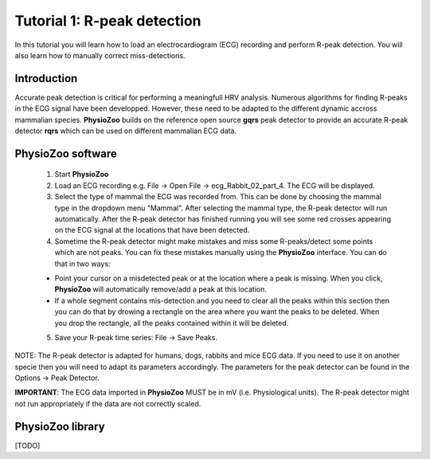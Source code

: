Tutorial 1: R-peak detection
==========

In this tutorial you will learn how to load an electrocardiogram (ECG) recording and perform R-peak detection. You will also learn how to manually correct miss-detections.

**Introduction**
---------------------
Accurate peak detection is critical for performing a meaningfull HRV analysis. Numerous algorithms for finding R-peaks in the ECG signal have been developped. However, these need to be adapted to the different dynamic accross mammalian species. **PhysioZoo** builds on the reference open source **gqrs** peak detector to provide an accurate R-peak detector **rqrs** which can be used on different mammalian ECG data.


**PhysioZoo software**
----------------------

  1. Start **PhysioZoo**
  
  2. Load an ECG recording e.g. File -> Open File -> ecg_Rabbit_02_part_4. The ECG will be displayed.
  
  3. Select the type of mammal the ECG was recorded from. This can be done by choosing the mammal type in the dropdown menu "Mammal".    After selecting the mammal type, the R-peak detector will run automatically. After the R-peak detector has finished running you will see some red crosses appearing on the ECG signal at the locations that have been detected.

  4. Sometime the R-peak detector might make mistakes and miss some R-peaks/detect some points which are not peaks. You can fix these mistakes manually using the **PhysioZoo** interface. You can do that in two ways:
  
  * Point your cursor on a misdetected peak or at the location where a peak is missing. When you click, **PhysioZoo** will automatically remove/add a peak at this location.
  * If a whole segment contains mis-detection and you need to clear all the peaks within this section then you can do that by drowing a rectangle on the area where you want the peaks to be deleted. When you drop the rectangle, all the peaks contained within it will be deleted.
  
  5. Save your R-peak time series: File -> Save Peaks.
  
NOTE: The R-peak detector is adapted for humans, dogs, rabbits and mice ECG data. If you need to use it on another specie then you will need to adapt its parameters accordingly. The parameters for the peak detector can be found in the Options -> Peak Detector.

**IMPORTANT**: The ECG data imported in **PhysioZoo** MUST be in mV (i.e. Physiological units). The R-peak detector might not run appropriately if the data are not correctly scaled.

.. image:: ../../_static/peak_detection.png

**PhysioZoo library**
---------------------
[TODO]

